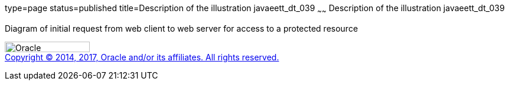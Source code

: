 type=page
status=published
title=Description of the illustration javaeett_dt_039
~~~~~~
Description of the illustration javaeett_dt_039
===============================================

Diagram of initial request from web client to web server for access to a
protected resource

image:../img/oracle.gif[Oracle,width=144,height=18] +
link:../cpyr.html[Copyright © 2014,
2017, Oracle and/or its affiliates. All rights reserved.]
